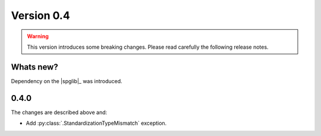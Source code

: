 .. _release-notes_0.4:

***********
Version 0.4
***********

.. warning::

  This version introduces some breaking changes. Please read carefully the
  following release notes.


Whats new?
----------
Dependency on the |spglib|_ was introduced.

0.4.0
-----
The changes are described above and:

* Add :py:class:`.StandardizationTypeMismatch` exception.
